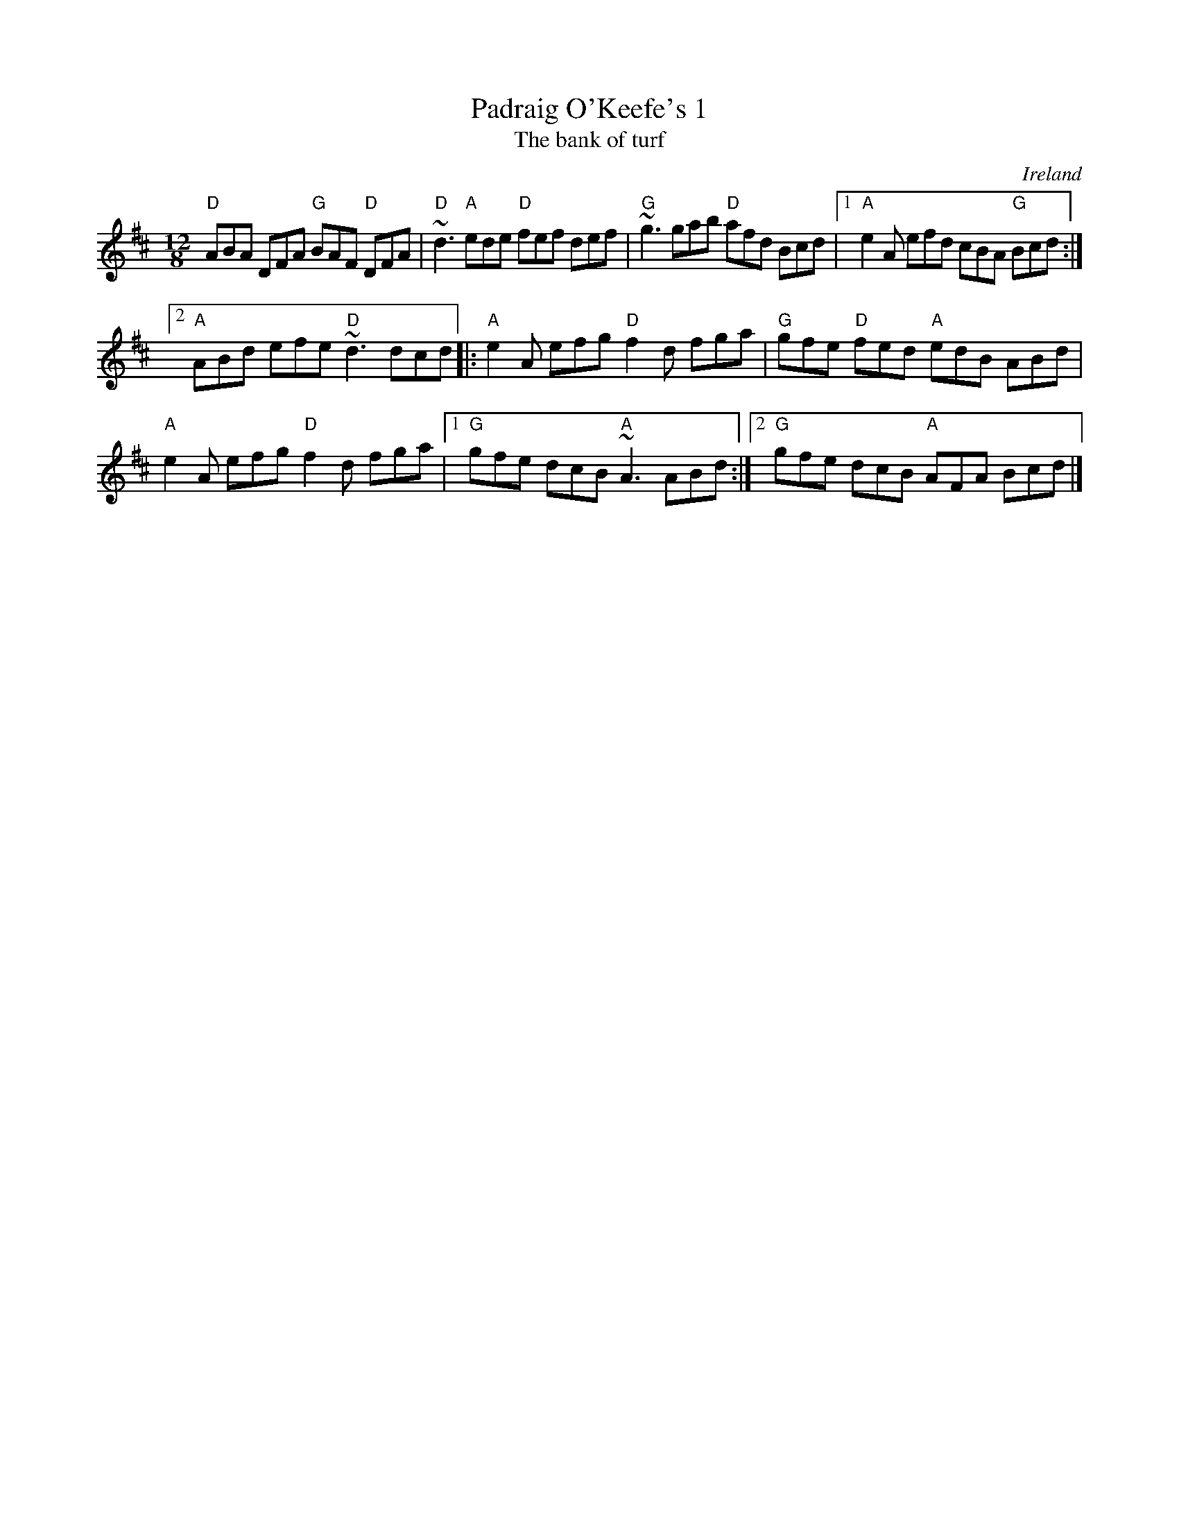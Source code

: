 X:846
T:Padraig O'Keefe's 1
T:The bank of turf
R:Slide
O:Ireland
B:Ceol Rince 3 n56
S:Henrik Norbeck's abc files ?
Z:Transcription:Henrik Norbeck(?), chords:Mike Long
M:12/8
L:1/8
K:D
"D"ABA DFA "G"BAF "D"DFA|"D"~d3 "A"ede "D"fef def|\
"G"~g3 gab "D"afd Bcd|[1 "A"e2A efd cBA "G"Bcd:|
[2 "A"ABd efe "D"~d3 dcd\
|:"A"e2A efg "D"f2d fga|"G"gfe "D"fed "A"edB ABd|
"A"e2A efg "D"f2d fga| [1 "G"gfe dcB "A"~A3 ABd:|\
[2 "G"gfe dcB "A"AFA Bcd|]
